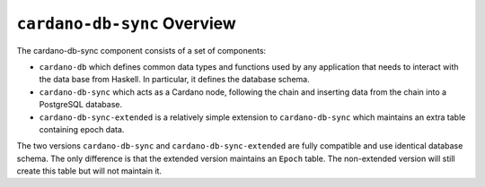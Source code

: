 .. raw:: html

   <p align="center">
   </p>


****************************
``cardano-db-sync`` Overview
****************************

The cardano-db-sync component consists of a set of components:

-  ``cardano-db`` which defines common data types and functions used by
   any application that needs to interact with the data base from
   Haskell. In particular, it defines the database schema.
-  ``cardano-db-sync`` which acts as a Cardano node, following the chain
   and inserting data from the chain into a PostgreSQL database.
-  ``cardano-db-sync-extended`` is a relatively simple extension to
   ``cardano-db-sync`` which maintains an extra table containing epoch
   data.

The two versions ``cardano-db-sync`` and ``cardano-db-sync-extended``
are fully compatible and use identical database schema. The only
difference is that the extended version maintains an ``Epoch`` table.
The non-extended version will still create this table but will not
maintain it.